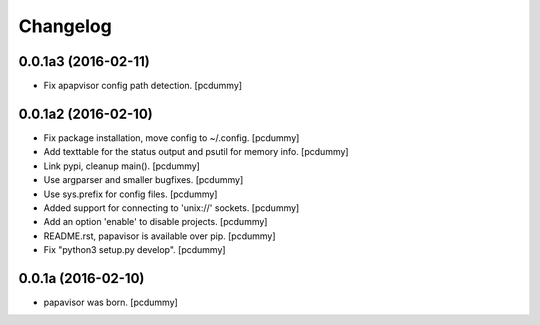 Changelog
=========

0.0.1a3 (2016-02-11)
--------------------

- Fix apapvisor config path detection.
  [pcdummy]


0.0.1a2 (2016-02-10)
--------------------

- Fix package installation, move config to ~/.config.
  [pcdummy]

- Add texttable for the status output and psutil for memory info.
  [pcdummy]

- Link pypi, cleanup main().
  [pcdummy]

- Use argparser and smaller bugfixes.
  [pcdummy]

- Use sys.prefix for config files.
  [pcdummy]

- Added support for connecting to 'unix://' sockets.
  [pcdummy]

- Add an option 'enable' to disable projects.
  [pcdummy]

- README.rst, papavisor is available over pip.
  [pcdummy]

- Fix "python3 setup.py develop".
  [pcdummy]


0.0.1a (2016-02-10)
-------------------

- papavisor was born.
  [pcdummy]
